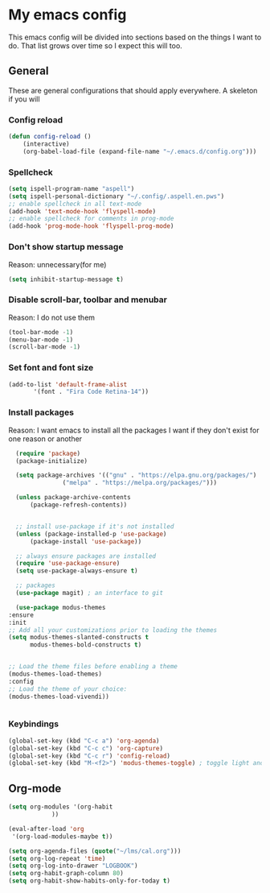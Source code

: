 * My emacs config
  This emacs config will be divided into sections based on the things I want to do.
  That list grows over time so I expect this will too.

** General
   These are general configurations that should apply everywhere.
   A skeleton if you will
   
   
*** Config reload
#+begin_src emacs-lisp
  (defun config-reload ()
      (interactive)
      (org-babel-load-file (expand-file-name "~/.emacs.d/config.org")))
  
#+end_src
*** Spellcheck
#+begin_src emacs-lisp
  (setq ispell-program-name "aspell")
  (setq ispell-personal-dictionary "~/.config/.aspell.en.pws")
  ;; enable spellcheck in all text-mode
  (add-hook 'text-mode-hook 'flyspell-mode)
  ;; enable spellcheck for comments in prog-mode
  (add-hook 'prog-mode-hook 'flyspell-prog-mode)
#+end_src
*** Don't show startup message
    Reason: unnecessary(for me)
    #+begin_src emacs-lisp
    (setq inhibit-startup-message t)
    #+end_src
*** Disable scroll-bar, toolbar and menubar
    Reason: I do not use them
    #+begin_src emacs-lisp
    (tool-bar-mode -1)
    (menu-bar-mode -1)
    (scroll-bar-mode -1)
    #+end_src

*** Set font and font size
    #+begin_src emacs-lisp
      (add-to-list 'default-frame-alist
             '(font . "Fira Code Retina-14"))
    #+end_src
*** Install packages
    Reason: I want emacs to install all the packages I want if they don't exist for one reason or another
    #+begin_src emacs-lisp
      (require 'package)
      (package-initialize)

      (setq package-archives '(("gnu" . "https://elpa.gnu.org/packages/")
			       ("melpa" . "https://melpa.org/packages/")))

      (unless package-archive-contents
	      (package-refresh-contents))


      ;; install use-package if it's not installed
      (unless (package-installed-p 'use-package)
	      (package-install 'use-package))

      ;; always ensure packages are installed
      (require 'use-package-ensure)
      (setq use-package-always-ensure t)

      ;; packages
      (use-package magit) ; an interface to git

      (use-package modus-themes
	:ensure
	:init
	;; Add all your customizations prior to loading the themes
	(setq modus-themes-slanted-constructs t
	      modus-themes-bold-constructs t)
	      

	;; Load the theme files before enabling a theme
	(modus-themes-load-themes)
	:config
	;; Load the theme of your choice:
	(modus-themes-load-vivendi))


    #+end_src
*** Keybindings
    #+begin_src emacs-lisp
      (global-set-key (kbd "C-c a") 'org-agenda)
      (global-set-key (kbd "C-c c") 'org-capture)
      (global-set-key (kbd "C-c r") 'config-reload)
      (global-set-key (kbd "M-<f2>") 'modus-themes-toggle) ; toggle light and dark modus themes
    #+end_src

** Org-mode
#+begin_src emacs-lisp
  (setq org-modules '(org-habit
		      ))

  (eval-after-load 'org
   '(org-load-modules-maybe t))

  (setq org-agenda-files (quote("~/lms/cal.org")))
  (setq org-log-repeat 'time)
  (setq org-log-into-drawer "LOGBOOK")
  (setq org-habit-graph-column 80)
  (setq org-habit-show-habits-only-for-today t)
#+end_src


